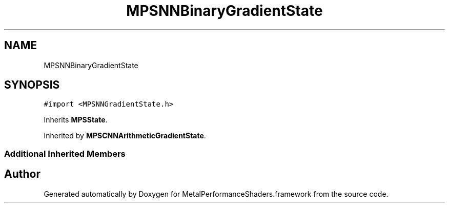 .TH "MPSNNBinaryGradientState" 3 "Thu Feb 8 2018" "Version MetalPerformanceShaders-100" "MetalPerformanceShaders.framework" \" -*- nroff -*-
.ad l
.nh
.SH NAME
MPSNNBinaryGradientState
.SH SYNOPSIS
.br
.PP
.PP
\fC#import <MPSNNGradientState\&.h>\fP
.PP
Inherits \fBMPSState\fP\&.
.PP
Inherited by \fBMPSCNNArithmeticGradientState\fP\&.
.SS "Additional Inherited Members"


.SH "Author"
.PP 
Generated automatically by Doxygen for MetalPerformanceShaders\&.framework from the source code\&.
